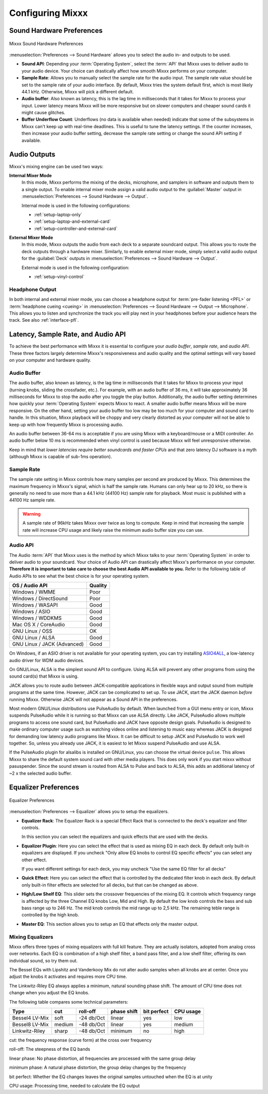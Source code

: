 .. _configuring-mixxx:

Configuring Mixxx
*****************

Sound Hardware Preferences
==========================

.. figure:: ../_static/Mixxx-111-Preferences-Soundhardware.png
   :align: center
   :width: 80%
   :figwidth: 100%
   :alt: Mixxx Sound Hardware Preferences
   :figclass: pretty-figures

   Mixxx Sound Hardware Preferences

:menuselection:`Preferences --> Sound Hardware` allows you to select the audio
in- and outputs to be used.

* **Sound API**: Depending your :term:`Operating System`, select the :term:`API`
  that Mixxx uses to deliver audio to your audio device. Your choice can
  drastically affect how smooth Mixxx performs on your computer.

* **Sample Rate**: Allows you to manually select the sample rate for the audio input.
  The sample rate value should be set to the sample rate of your audio interface.
  By default, Mixxx tries the system default first, which is most likely 44.1
  kHz. Otherwise, Mixxx will pick a different default.

* **Audio buffer**: Also known as latency, this is the lag time in milliseconds
  that it takes for Mixxx to process your input. Lower latency means Mixxx
  will be more responsive but on slower computers and cheaper sound cards it
  might cause glitches.

* **Buffer Underflow Count**: Underflows (no data is available when needed)
  indicate that some of the subsystems in Mixxx can't keep up with
  real-time deadlines. This is useful to tune the latency settings. If the
  counter increases, then increase your audio buffer setting, decrease the
  sample rate setting or change the sound API setting if available.

.. _configuring-mixer-mode:

Audio Outputs
=============

Mixxx's mixing engine can be used two ways:

**Internal Mixer Mode**
  In this mode, Mixxx performs the mixing of the decks, microphone, and samplers
  in software and outputs them to a single output. To enable internal mixer mode
  assign a valid audio output to the :guilabel:`Master` output in
  :menuselection:`Preferences --> Sound Hardware --> Output`.

  Internal mode is used in the following configurations:

  * :ref:`setup-laptop-only`
  * :ref:`setup-laptop-and-external-card`
  * :ref:`setup-controller-and-external-card`

**External Mixer Mode**
  In this mode, Mixxx outputs the audio from each deck to a separate soundcard
  output. This allows you to route the deck outputs through a hardware mixer.
  Similarly, to enable external mixer mode, simply select a valid audio output
  for the :guilabel:`Deck` outputs in
  :menuselection:`Preferences --> Sound Hardware --> Output`.

  External mode is used in the following configuration:

  * :ref:`setup-vinyl-control`

Headphone Output
----------------

In both internal and external mixer mode, you can choose a headphone output for
:term:`pre-fader listening <PFL>` or :term:`headphone cueing <cueing>` in
:menuselection:`Preferences --> Sound Hardware --> Output --> Microphone`. This
allows you to listen and synchronize the track you will play next in your
headphones before your audience hears the track. See also :ref:`interface-pfl`.

.. _configuration-latency-samplerate-audioapi:

Latency, Sample Rate, and Audio API
===================================

To achieve the best performance with Mixxx it is essential to configure your
*audio buffer*, *sample rate*, and *audio API*. These three factors largely
determine Mixxx's responsiveness and audio quality and the optimal settings
will vary based on your computer and hardware quality.

.. _configuration-latency:

Audio Buffer
------------

The audio buffer, also known as latency, is the lag time in milliseconds that
it takes for Mixxx to process your input (turning knobs, sliding the
crossfader, etc.). For example, with an audio buffer of 36 ms, it
will take approximately 36 milliseconds for Mixxx to stop the audio after you
toggle the play button. Additionally, the audio buffer setting determines how
quickly your :term:`Operating System` expects Mixxx to react. A smaller audio
buffer means Mixxx will be more responsive. On the other hand,
setting your audio buffer too low may be too much for your computer and sound
card to handle. In this situation, Mixxx playback will be choppy and very
clearly distorted as your computer will not be able to keep up with how
frequently Mixxx is processing audio.

An audio buffer between 36-64 ms is acceptable if you are using Mixxx with a
keyboard/mouse or a MIDI controller. An audio buffer below 10 ms is recommended
when vinyl control is used because Mixxx will feel unresponsive otherwise.

Keep in mind that *lower latencies require better soundcards and faster CPUs*
and that zero latency DJ software is a myth (although Mixxx is capable of
sub-1ms operation).

Sample Rate
-----------

The sample rate setting in Mixxx controls how many samples per second are
produced by Mixxx. This determines the maximum frequency in Mixxx's signal,
which is half the sample rate. Humans can only hear up to 20 kHz, so there
is generally no need to use more than a 44.1 kHz (44100 Hz) sample rate
for playback. Most music is published with a 44100 Hz sample rate.

.. warning:: A sample rate of 96kHz takes Mixxx over twice as long to compute.
             Keep in mind that increasing the sample rate will increase CPU
             usage and likely raise the minimum audio buffer size you can
             use.

Audio API
---------

The Audio :term:`API` that Mixxx uses is the method by which Mixxx talks to your
:term:`Operating System` in order to deliver audio to your soundcard. Your
choice of Audio API can drastically affect Mixxx's performance on your
computer. **Therefore it is important to take care to choose the best Audio API
available to you.** Refer to the following table of Audio APIs to see what the
best choice is for your operating system.

+-----------------------------+---------+
| OS / Audio API              | Quality |
+=============================+=========+
| Windows / WMME              | Poor    |
+-----------------------------+---------+
| Windows / DirectSound       | Poor    |
+-----------------------------+---------+
| Windows / WASAPI            | Good    |
+-----------------------------+---------+
| Windows / ASIO              | Good    |
+-----------------------------+---------+
| Windows / WDDKMS            | Good    |
+-----------------------------+---------+
| Mac OS X / CoreAudio        | Good    |
+-----------------------------+---------+
| GNU Linux / OSS             | OK      |
+-----------------------------+---------+
| GNU Linux / ALSA            | Good    |
+-----------------------------+---------+
| GNU Linux / JACK (Advanced) | Good    |
+-----------------------------+---------+

On Windows, if an ASIO driver is not available for your operating system, you
can try installing `ASIO4ALL <http://asio4all.com>`_, a low-latency audio driver
for WDM audio devices.

On GNU/Linux, ALSA is the simplest sound API to configure. Using ALSA will
prevent any other programs from using the sound card(s) that Mixxx is using.

JACK allows you to route audio between JACK-compatible applications in flexible
ways and output sound from multiple programs at the same time. However, JACK can
be complicated to set up. To use JACK, start the JACK daemon *before* running
Mixxx. Otherwise JACK will not appear as a Sound API in the preferences.

Most modern GNU/Linux distributions use PulseAudio by default. When
launched from a GUI menu entry or icon, Mixxx suspends PulseAudio while it is
running so that Mixxx can use ALSA directly. Like JACK, PulseAudio allows
multiple programs to access one sound card, but PulseAudio and JACK have
opposite design goals. PulseAudio is designed to make ordinary computer usage
such as watching videos online and listening to music easy whereas JACK is
designed for demanding low latency audio programs like Mixxx. It can be
difficult to setup JACK and PulseAudio to work well together. So, unless you
already use JACK, it is easiest to let Mixxx suspend PulseAudio and use ALSA.

If the PulseAudio plugin for alsalibs is installed on GNU/Linux, you can 
choose the virtual device ``pulse``. This allows Mixxx to share the default 
system sound card with other media players. This does only work if you start 
mixxx without pasuspender. Since the sound stream is routed from ALSA to Pulse 
and back to ALSA, this adds an additional latency of ~2 x the selected audio 
buffer.  
 
Equalizer Preferences
=====================

.. figure:: ../_static/Mixxx-111-Preferences-Equalizer(TODO).png
   :align: center
   :width: 80%
   :figwidth: 100%
   :alt: Equalizer Preferences
   :figclass: pretty-figures

   Equalizer Preferences

:menuselection:`Preferences --> Equalizer` allows you to setup the equalizers.

* **Equalizer Rack**: The Equalizer Rack is a special Effect Rack that is
  connected to the deck's equalizer and filter controls.

  In this section you can select the equalizers and quick effects that are used
  with the decks.

* **Equalizer Plugin**: Here you can select the effect that is used as mixing
  EQ in each deck. By default only built-in equalizers are displayed.  If you uncheck
  "Only allow EQ knobs to control EQ specific effects" you can select any other
  effect.


  If you want different settings for each deck, you may uncheck "Use the same
  EQ filter for all decks"

* **Quick Effect**: Here you can select the effect that is controlled by the
  dedicated filter knob in each deck. By default only built-in filter effects are
  selected for all decks, but that can be changed as above.

* **High/Low Shelf EQ**: This slider sets the crossover frequencies of the mixing 
  EQ. It controls which frequency range is affected by the three Channel EQ
  knobs Low, Mid and High. By default the low knob controls the bass and sub bass 
  range up to 246 Hz. The mid knob controls the mid range up to 2,5 kHz. 
  The remaining teble range is controlled by the high knob.   

* **Master EQ**: This section allows you to setup an EQ that effects only the
  master output. 


Mixing Equalizers
-----------------

Mixxx offers three types of mixing equalizers with full kill feature. They are 
actually isolators, adopted from analog cross over networks. Each EQ is 
combination of a high shelf filter, a band pass filter, and a low shelf filter, 
offering its own individual sound, so try them out.


The Bessel EQs with Lipshitz and Vanderkooy Mix do not alter audio samples when
all knobs are at center. Once you adjust the knobs it activates and requires more
CPU time.

The Linkwitz-Riley EQ always applies a minimum, natural sounding phase shift.
The amount of CPU time does not change when you adjust the EQ knobs.

The following table compares some technical parameters:

+----------------+--------+------------+-------------+-------------+-----------+
| Type           | cut    | roll-off   | phase shift | bit perfect | CPU usage |
+================+========+============+=============+=============+===========+
| Bessel4 LV-Mix | soft   | -24 db/Oct | linear      | yes         | low       |
+----------------+--------+------------+-------------+-------------+-----------+
| Bessel8 LV-Mix | medium | -48 db/Oct | linear      | yes         | medium    |
+----------------+--------+------------+-------------+-------------+-----------+
| Linkwitz-Riley | sharp  | -48 db/Oct | minimum     | no          | high      |
+----------------+--------+------------+-------------+-------------+-----------+

cut: the frequency response (curve form) at the cross over frequency

roll-off: The steepness of the EQ bands

linear phase: No phase distortion, all frequencies are processed with the same group delay

minimum phase: A natural phase distortion, the group delay changes by the frequency

bit perfect: Whether the EQ changes leaves the original samples untouched when the EQ is at unity

CPU usage: Processing time, needed to calculate the EQ output 

